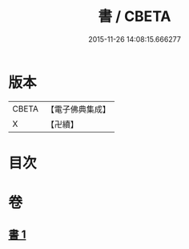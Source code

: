 #+TITLE: 書 / CBETA
#+DATE: 2015-11-26 14:08:15.666277
* 版本
 |     CBETA|【電子佛典集成】|
 |         X|【卍續】    |

* 目次
* 卷
** [[file:KR6d0247_001.txt][書 1]]
